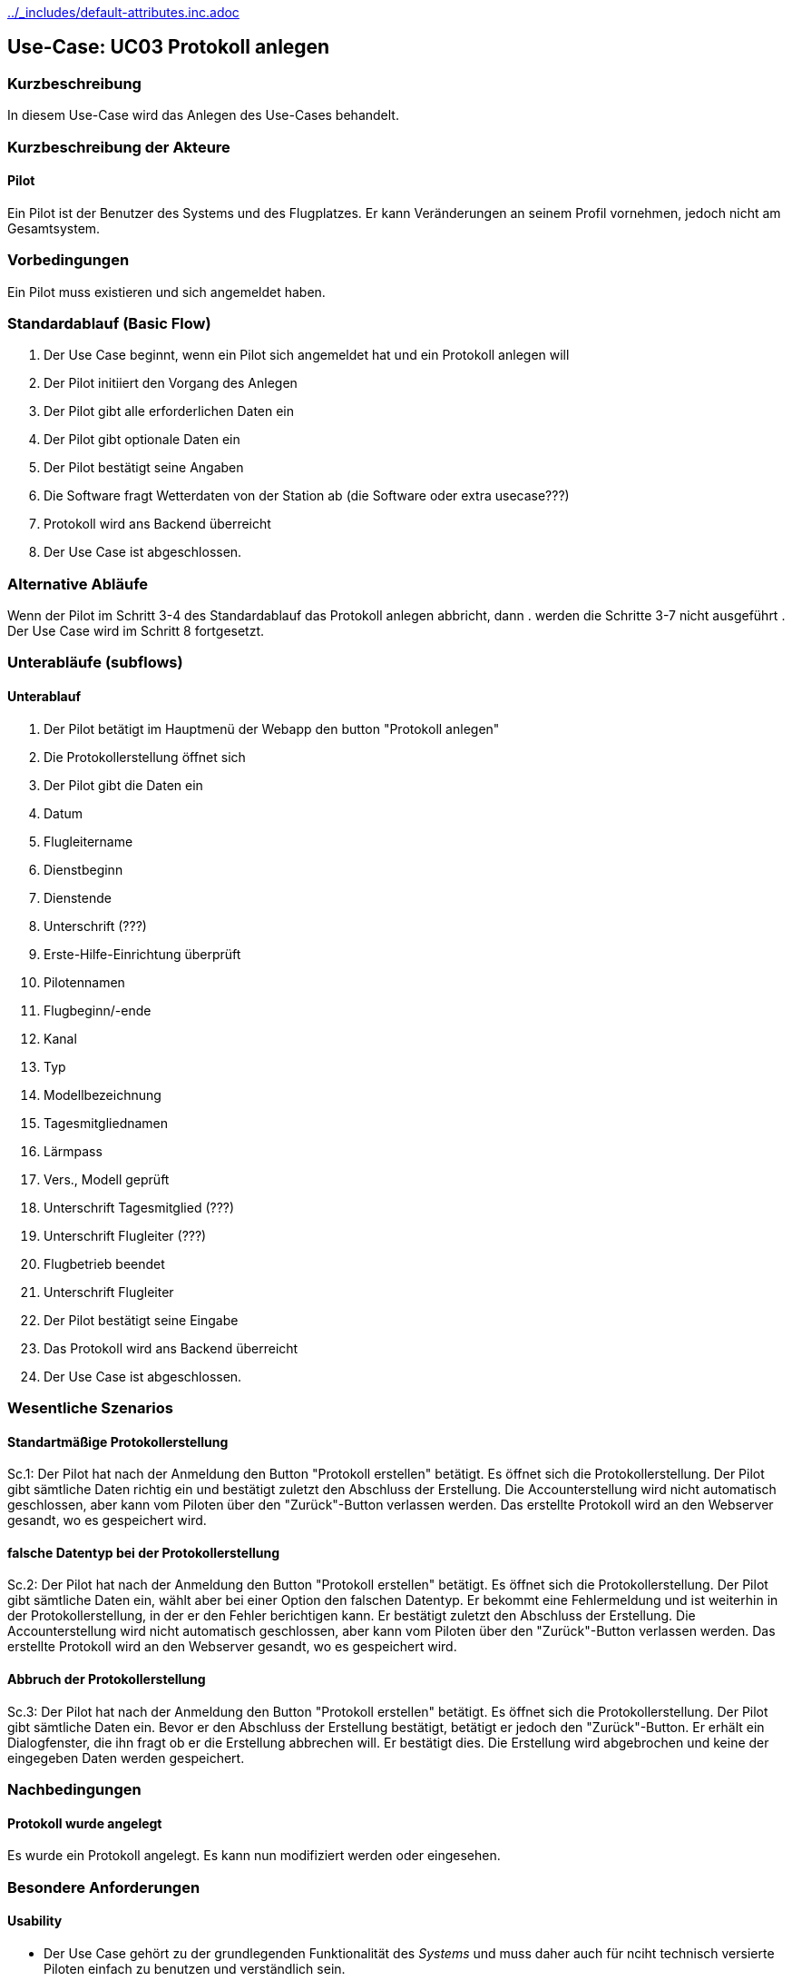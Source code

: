 //Nutzen Sie dieses Template als Grundlage für die Spezifikation *einzelner* Use-Cases. Diese lassen sich dann per Include in das Use-Case Model Dokument einbinden (siehe Beispiel dort).
ifndef::main-document[include::../_includes/default-attributes.inc.adoc[]]

ifndef::docs-requirements[:docs-requirements: ../requirements]

== Use-Case: UC03 Protokoll anlegen

=== Kurzbeschreibung
//<Kurze Beschreibung des Use Case>
In diesem Use-Case wird das Anlegen des Use-Cases behandelt.

=== Kurzbeschreibung der Akteure

==== Pilot
Ein Pilot ist der Benutzer des Systems und des Flugplatzes.
Er kann Veränderungen an seinem Profil vornehmen, jedoch nicht am Gesamtsystem.

=== Vorbedingungen
//Vorbedingungen müssen erfüllt, damit der Use Case beginnen kann, z.B. Benutzer ist angemeldet, Warenkorb ist nicht leer...

Ein Pilot muss existieren und sich angemeldet haben.

=== Standardablauf (Basic Flow)
//Der Standardablauf definiert die Schritte für den Erfolgsfall ("Happy Path")

. Der Use Case beginnt, wenn ein Pilot sich angemeldet hat und ein Protokoll anlegen will
. Der Pilot initiiert den Vorgang des Anlegen
. Der Pilot gibt alle erforderlichen Daten ein
. Der Pilot gibt optionale Daten ein
. Der Pilot bestätigt seine Angaben
. Die Software fragt Wetterdaten von der Station ab (die Software oder extra usecase???)
. Protokoll wird ans Backend überreicht
. Der Use Case ist abgeschlossen.

=== Alternative Abläufe
//Nutzen Sie alternative Abläufe für Fehlerfälle, Ausnahmen und Erweiterungen zum Standardablauf

Wenn der Pilot im Schritt 3-4 des Standardablauf das Protokoll anlegen abbricht, dann
. werden die Schritte 3-7 nicht ausgeführt
. Der Use Case wird im Schritt 8 fortgesetzt.

=== Unterabläufe (subflows)
//Nutzen Sie Unterabläufe, um wiederkehrende Schritte auszulagern

==== Unterablauf
. Der Pilot betätigt im Hauptmenü der Webapp den button "Protokoll anlegen"
. Die Protokollerstellung öffnet sich
. Der Pilot gibt die Daten ein
    . Datum
    . Flugleitername
    . Dienstbeginn
    . Dienstende
    . Unterschrift (???)
    . Erste-Hilfe-Einrichtung überprüft
    . Pilotennamen
    . Flugbeginn/-ende
    . Kanal
    . Typ
    . Modellbezeichnung
    . Tagesmitgliednamen
    . Lärmpass
    . Vers., Modell geprüft
    . Unterschrift Tagesmitglied (???)
    . Unterschrift Flugleiter (???)
    . Flugbetrieb beendet
    . Unterschrift Flugleiter
. Der Pilot bestätigt seine Eingabe
. Das Protokoll wird ans Backend überreicht
. Der Use Case ist abgeschlossen.

=== Wesentliche Szenarios
//Szenarios sind konkrete Instanzen eines Use Case, d.h. mit einem konkreten Akteur und einem konkreten Durchlauf der o.g. Flows. Szenarios können als Vorstufe für die Entwicklung von Flows und/oder zu deren Validierung verwendet werden.

==== Standartmäßige Protokollerstellung
Sc.1: Der Pilot hat nach der Anmeldung den Button "Protokoll erstellen" betätigt. Es öffnet sich die Protokollerstellung. Der Pilot gibt sämtliche Daten richtig ein und bestätigt zuletzt den Abschluss der Erstellung. Die Accounterstellung wird nicht automatisch geschlossen, aber kann vom Piloten über den "Zurück"-Button verlassen werden. Das erstellte Protokoll wird an den Webserver gesandt, wo es gespeichert wird.

==== falsche Datentyp bei der Protokollerstellung
Sc.2: Der Pilot hat nach der Anmeldung den Button "Protokoll erstellen" betätigt. Es öffnet sich die Protokollerstellung. Der Pilot gibt sämtliche Daten ein, wählt aber bei einer Option den falschen Datentyp. Er bekommt eine Fehlermeldung und ist weiterhin in der Protokollerstellung, in der er den Fehler berichtigen kann. Er bestätigt zuletzt den Abschluss der Erstellung. Die Accounterstellung wird nicht automatisch geschlossen, aber kann vom Piloten über den "Zurück"-Button verlassen werden. Das erstellte Protokoll wird an den Webserver gesandt, wo es gespeichert wird.

==== Abbruch der Protokollerstellung
Sc.3: Der Pilot hat nach der Anmeldung den Button "Protokoll erstellen" betätigt. Es öffnet sich die Protokollerstellung. Der Pilot gibt sämtliche Daten ein. Bevor er den Abschluss der Erstellung bestätigt, betätigt er jedoch den "Zurück"-Button. Er erhält ein Dialogfenster, die ihn fragt ob er die Erstellung abbrechen will. Er bestätigt dies. Die Erstellung wird abgebrochen und keine der eingegeben Daten werden gespeichert.

=== Nachbedingungen
//Nachbedingungen beschreiben das Ergebnis des Use Case, z.B. einen bestimmten Systemzustand.

==== Protokoll wurde angelegt
Es wurde ein Protokoll angelegt.
Es kann nun modifiziert werden oder eingesehen.

=== Besondere Anforderungen
//Besondere Anforderungen können sich auf nicht-funktionale Anforderungen wie z.B. einzuhaltende Standards, Qualitätsanforderungen oder Anforderungen an die Benutzeroberfläche beziehen.

==== Usability
* Der Use Case gehört zu der grundlegenden Funktionalität des _Systems_ und muss daher auch für nciht technisch versierte Piloten einfach zu benutzen und verständlich sein.

<<<

=== Wireframe

.Wireframe: Protokoll anlegen
:imagesdir: {docs-requirements}/images/wireframes
image::protokoll_anlegen.jpg[Wireframe Protokoll anlegen, width=50%, align=center]
